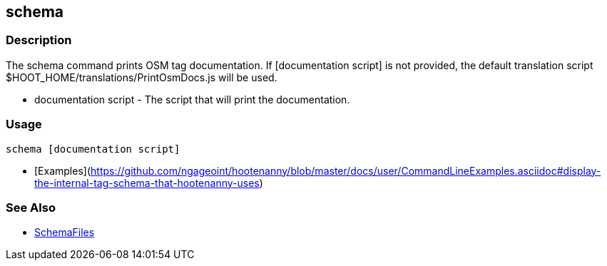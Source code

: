 [[schema]]
== schema

=== Description

The +schema+ command prints OSM tag documentation. If +[documentation script]+ is not provided, the default translation script
+$HOOT_HOME/translations/PrintOsmDocs.js+ will be used.

* +documentation script+ - The script that will print the documentation.

=== Usage

--------------------------------------
schema [documentation script]
--------------------------------------

* [Examples](https://github.com/ngageoint/hootenanny/blob/master/docs/user/CommandLineExamples.asciidoc#display-the-internal-tag-schema-that-hootenanny-uses)

=== See Also

* <<hootuser, SchemaFiles>>

